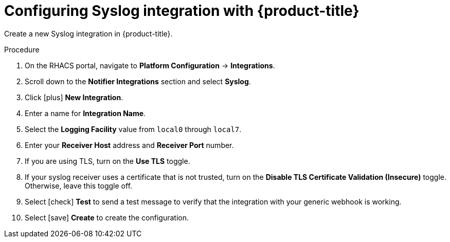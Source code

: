 // Module included in the following assemblies:
//
// * integration/integrate-using-syslog-protocol.adoc
:_module-type: PROCEDURE
[id="syslog-configuring-acs_{context}"]
= Configuring Syslog integration with {product-title}

Create a new Syslog integration in {product-title}.

.Procedure
. On the RHACS portal, navigate to *Platform Configuration* -> *Integrations*.
. Scroll down to the *Notifier Integrations* section and select *Syslog*.
. Click icon:plus[] *New Integration*.
. Enter a name for *Integration Name*.
. Select the *Logging Facility* value from `local0` through `local7`.
. Enter your *Receiver Host* address and *Receiver Port* number.
. If you are using TLS, turn on the *Use TLS* toggle.
. If your syslog receiver uses a certificate that is not trusted, turn on the *Disable TLS Certificate Validation (Insecure)* toggle.
Otherwise, leave this toggle off.
. Select icon:check[] *Test* to send a test message to verify that the integration with your generic webhook is working.
. Select icon:save[] *Create* to create the configuration.
